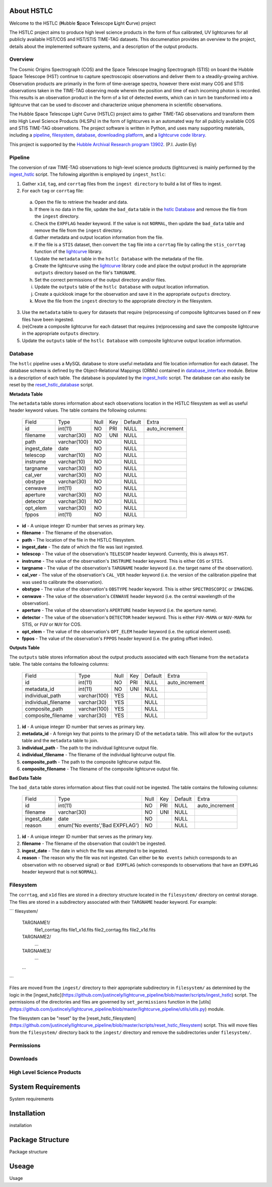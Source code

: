 About HSTLC
===========

Welcome to the HSTLC (**H**\ubble **S**\pace **T**\elescope **L**\ight **C**\urve) project

The HSTLC project aims to produce high level science products in the form of flux calibrated, UV lightcurves for all publicly available HST/COS and HST/STIS TIME-TAG datasets. This documenation provides an overview to the project, details about the implemented software systems, and a description of the output products.


Overview
--------

The Cosmic Origins Spectrograph (COS) and the Space Telescope Imaging Spectrograph (STIS) on board the Hubble Space Telescope (HST) continue to capture spectroscopic observations and deliver them to a steadily-growing archive. Observation products are primarily in the form of time-average spectra, however there exist many COS and STIS observations taken in the TIME-TAG observing mode wherein the position and time of each incoming photon is recorded. This results is an observation product in the form of a list of detected events, which can in turn be transformed into a lightcurve that can be used to discover and characterize unique phenomena in scientific observations.

The Hubble Space Telescope Light Curve (HSTLC) project aims to gather TIME-TAG observations and transform them into High Level Science Products (HLSPs) in the form of lightcurves in an automated way for all publicly available COS and STIS TIME-TAG observations. The project software is written in Python, and uses many supporting materials, including a `pipeline <file:///user/bourque/repositories/lightcurve_pipeline/docs/build/html/readme.html#pipeline>`_, `filesystem <file:///user/bourque/repositories/lightcurve_pipeline/docs/build/html/readme.html#filesystem>`_, `database <file:///user/bourque/repositories/lightcurve_pipeline/docs/build/html/readme.html#database>`_, `downloading platform <file:///user/bourque/repositories/lightcurve_pipeline/docs/build/html/readme.html#downloads>`_, and a `lightcurve code library <https://github.com/justincely/lightcurve_pipeline>`_.

This project is supported by the `Hubble Archival Research program 13902 <http://www.stsci.edu/cgi-bin/get-proposal-info?id=13902&submit=Go&observatory=HST>`_. (P.I. Justin Ely)


Pipeline
--------

The conversion of raw TIME-TAG observations to high-level science products (lightcurves) is mainly performed by the `ingest_hstlc <https://github.com/justincely/lightcurve_pipeline/blob/master/scripts/ingest_hstlc>`_ script.  The following algorithm is employed by ``ingest_hstlc``:

1. Gather ``x1d``, ``tag``, and ``corrtag`` files from the ``ingest directory`` to build a list of files to ingest.
2. For each ``tag`` or ``corrtag`` file:
  a. Open the file to retrieve the header and data.
  b. If there is no data in the file, update the ``bad_data`` table in the `hstlc Database <file:///user/bourque/repositories/lightcurve_pipeline/docs/build/html/readme.html#database>`_ and remove the file from the ``ingest`` directory.
  c. Check the ``EXPFLAG`` header keyword.  If the value is not ``NORMAL``, then update the ``bad_data`` table and remove the file from the ``ingest`` directory.
  d. Gather metadata and output location information from the file.
  e. If the file is a ``STIS`` dataset, then convert the ``tag`` file into a ``corrtag`` file by calling the ``stis_corrtag`` function of the `lightcurve <https://github.com/justincely/lightcurve>`_ library.
  f. Update the ``metadata`` table in the ``hstlc Database`` with the metadata of the file.
  g. Create the lightcurve using the `lightcurve <https://github.com/justincely/lightcurve>`_ library code and place the output product in the appropriate ``outputs`` directory based on the file's ``TARGNAME``.
  h. Set the correct permissions of the output directory and/or files.
  i. Update the ``outputs`` table of the ``hstlc Database`` with output location information.
  j. Create a quicklook image for the observation and save it in the appropriate ``outputs`` directory.
  k. Move the file from the ``ingest`` directory to the appropriate directory in the filesystem.
3. Use the ``metadata`` table to query for datasets that require (re)processing of composite lightcurves based on if new files have been ingested.
4. (re)Create a composite lightcurve for each dataset that requires (re)processing and save the composite lightcurve in the appropriate ``outputs`` directory.
5. Update the ``outputs`` table of the ``hstlc Database`` with composite lightcurve output location information.


Database
--------

The ``hstlc`` pipeline uses a MySQL database to store useful metadata and file location information for each dataset.  The database schema is defined by the Object-Relational Mappings (ORMs) contained in `database_interface <https://github.com/justincely/lightcurve_pipeline/blob/master/lightcurve_pipeline/database/database_interface.py>`_ module.  Below is a description of each table.  The database is populated by the `ingest_hstlc <https://github.com/justincely/lightcurve_pipeline/blob/master/scripts/ingest_hstlc>`_ script.  The database can also easily be reset by the `reset_hstlc_database <https://github.com/justincely/lightcurve_pipeline/blob/master/scripts/reset_hstlc_database>`_ script.

**Metadata Table**

The ``metadata`` table stores information about each observations location in the HSTLC filesystem as well as useful header keyword values.  The table contains the following columns:

    +-----------------+--------------+------+-----+---------+----------------+
    | Field           | Type         | Null | Key | Default | Extra          |
    +-----------------+--------------+------+-----+---------+----------------+
    | id              | int(11)      | NO   | PRI | NULL    | auto_increment |
    +-----------------+--------------+------+-----+---------+----------------+
    | filename        | varchar(30)  | NO   | UNI | NULL    |                |
    +-----------------+--------------+------+-----+---------+----------------+
    | path            | varchar(100) | NO   |     | NULL    |                |
    +-----------------+--------------+------+-----+---------+----------------+
    | ingest_date     | date         | NO   |     | NULL    |                |
    +-----------------+--------------+------+-----+---------+----------------+
    | telescop        | varchar(10)  | NO   |     | NULL    |                |
    +-----------------+--------------+------+-----+---------+----------------+
    | instrume        | varchar(10)  | NO   |     | NULL    |                |
    +-----------------+--------------+------+-----+---------+----------------+
    | targname        | varchar(30)  | NO   |     | NULL    |                |
    +-----------------+--------------+------+-----+---------+----------------+
    | cal_ver         | varchar(30)  | NO   |     | NULL    |                |
    +-----------------+--------------+------+-----+---------+----------------+
    | obstype         | varchar(30)  | NO   |     | NULL    |                |
    +-----------------+--------------+------+-----+---------+----------------+
    | cenwave         | int(11)      | NO   |     | NULL    |                |
    +-----------------+--------------+------+-----+---------+----------------+
    | aperture        | varchar(30)  | NO   |     | NULL    |                |
    +-----------------+--------------+------+-----+---------+----------------+
    | detector        | varchar(30)  | NO   |     | NULL    |                |
    +-----------------+--------------+------+-----+---------+----------------+
    | opt_elem        | varchar(30)  | NO   |     | NULL    |                |
    +-----------------+--------------+------+-----+---------+----------------+
    | fppos           | int(11)      | NO   |     | NULL    |                |
    +-----------------+--------------+------+-----+---------+----------------+

- **id** - A unique integer ID number that serves as primary key.
- **filename** - The filename of the observation.
- **path** - The location of the file in the HSTLC filesystem.
- **ingest_date** - The date of which the file was last ingested.
- **telescop** - The value of the observation's ``TELESCOP`` header keyword.  Currently, this is always ``HST``.
- **instrume** - The value of the observation's  ``INSTRUME`` header keyword. This is either ``COS`` or ``STIS``.
- **targname** - The value of the observation's ``TARGNAME`` header keyword (i.e. the target name of the                   observation).
- **cal_ver** - The value of the observation's ``CAL_VER`` header keyword (i.e. the version of the calibration pipeline that was used to calibrate the observation).
- **obstype** - The value of the observation's ``OBSTYPE`` header keyword.  This is either ``SPECTROSCOPIC`` or ``IMAGING``.
- **cenwave** - The value of the observation's ``CENWAVE`` header keyword (i.e. the central wavelength of the observation).
- **aperture** - The value of the observation's ``APERTURE`` header keyword (i.e. the aperture name).
- **detector** - The value of the observation's ``DETECTOR`` header keyword.  This is either ``FUV-MAMA`` or ``NUV-MAMA`` for STIS, or ``FUV`` or ``NUV`` for COS.
- **opt_elem** - The value of the observation's ``OPT_ELEM`` header keyword (i.e. the optical element used).
- **fppos** - The value of the observation's ``FPPOS`` header keyword (i.e. the grating offset index).


**Outputs Table**

The ``outputs`` table stores information about the output products associated with each filename from the ``metadata`` table. The table contains the following columns:

    +---------------------+--------------+------+-----+---------+----------------+
    | Field               | Type         | Null | Key | Default | Extra          |
    +---------------------+--------------+------+-----+---------+----------------+
    | id                  | int(11)      | NO   | PRI | NULL    | auto_increment |
    +---------------------+--------------+------+-----+---------+----------------+
    | metadata_id         | int(11)      | NO   | UNI | NULL    |                |
    +---------------------+--------------+------+-----+---------+----------------+
    | individual_path     | varchar(100) | YES  |     | NULL    |                |
    +---------------------+--------------+------+-----+---------+----------------+
    | individual_filename | varchar(30)  | YES  |     | NULL    |                |
    +---------------------+--------------+------+-----+---------+----------------+
    | composite_path      | varchar(100) | YES  |     | NULL    |                |
    +---------------------+--------------+------+-----+---------+----------------+
    | composite_filename  | varchar(30)  | YES  |     | NULL    |                |
    +---------------------+--------------+------+-----+---------+----------------+

1. **id** - A unique integer ID number that serves as primary key.
2. **metadata_id** - A foreign key that points to the primary ID of the ``metadata`` table. This will allow for the ``outputs`` table and the ``metadata`` table to join.
3. **individual_path** - The path to the individual lightcurve output file.
4. **individual_filename** - The filename of the individual lightcurve output file.
5. **composite_path** - The path to the composite lightcurve output file.
6. **composite_filename** - The filename of the composite lightcurve output file.


**Bad Data Table**

The ``bad_data`` table stores information about files that could not be ingested.  The table contains the following columns:

    +-------------+---------------------------------+------+-----+---------+----------------+
    | Field       | Type                            | Null | Key | Default | Extra          |
    +-------------+---------------------------------+------+-----+---------+----------------+
    | id          | int(11)                         | NO   | PRI | NULL    | auto_increment |
    +-------------+---------------------------------+------+-----+---------+----------------+
    | filename    | varchar(30)                     | NO   | UNI | NULL    |                |
    +-------------+---------------------------------+------+-----+---------+----------------+
    | ingest_date | date                            | NO   |     | NULL    |                |
    +-------------+---------------------------------+------+-----+---------+----------------+
    | reason      | enum('No events','Bad EXPFLAG') | NO   |     | NULL    |                |
    +-------------+---------------------------------+------+-----+---------+----------------+

1. **id** - A unique integer ID number that serves as the primary key.
2. **filename** - The filename of the observation that couldn't be ingested.
3. **ingest_date** - The date in which the file was attempted to be ingested.
4. **reason** - The reason why the file was not ingested.  Can either be ``No events`` (which corresponds to an observation with no observed signal) or ``Bad EXPFLAG`` (which corresponds to observations that have an ``EXPFLAG`` header keyword that is not ``NORMAL``).


Filesystem
----------

The ``corrtag``, and ``x1d`` files are stored in a directory structure located in the ``filesystem/`` directory on central storage.  The files are stored in a subdirectory associated with their ``TARGNAME`` header keyword.  For example:

```
filesystem/
    TARGNAME1/
        file1_corrtag.fits
        file1_x1d.fits
        file2_corrtag.fits
        file2_x1d.fits
    TARGNAME2/
        ...
    TARGNAME3/
        ...
    ...
```

Files are moved from the ``ingest/`` directory to their appropriate subdirectory in ``filesystem/`` as determined by the logic in the [ingest_hstlc](https://github.com/justincely/lightcurve_pipeline/blob/master/scripts/ingest_hstlc) script.  The permissions of the directories and files are governed by ``set_permissions`` function in the [utils](https://github.com/justincely/lightcurve_pipeline/blob/master/lightcurve_pipeline/utils/utils.py) module.

The filesystem can be "reset" by the [reset_hstlc_filesystem](https://github.com/justincely/lightcurve_pipeline/blob/master/scripts/reset_hstlc_filesystem) script. This will move files from the ``filesystem/`` directory back to the ``ingest/`` directory and remove the subdirectories under ``filesystem/``.


Permissions
-----------

Downloads
---------

High Level Science Products
---------------------------

System Requirements
===================

System requirements


Installation
============

installation


Package Structure
=================

Package structure


Useage
======

Usage
